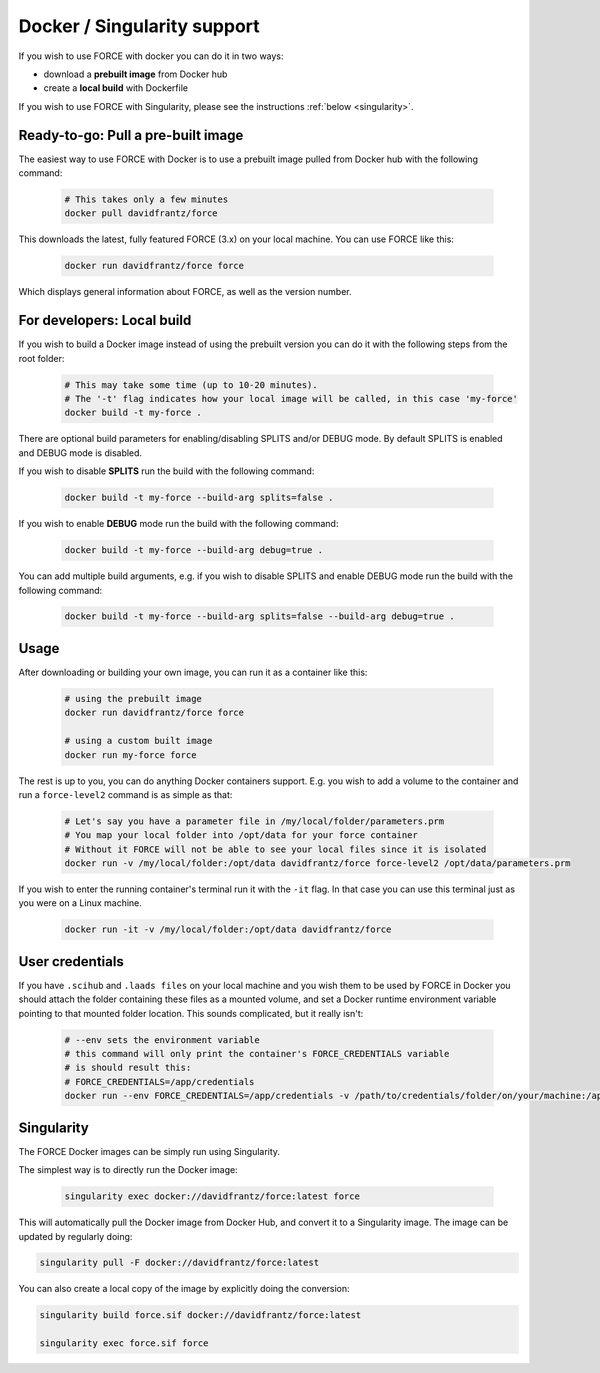 .. _docker:

Docker / Singularity support
============================

If you wish to use FORCE with docker you can do it in two ways: 

* download a **prebuilt image** from Docker hub
* create a **local build** with Dockerfile

If you wish to use FORCE with Singularity, please see the instructions :ref:`below <singularity>`. 


Ready-to-go: Pull a pre-built image
-----------------------------------

The easiest way to use FORCE with Docker is to use a prebuilt image pulled from Docker hub with the following command:

  .. code-block:: bash

    # This takes only a few minutes
    docker pull davidfrantz/force

This downloads the latest, fully featured FORCE (3.x) on your local machine.
You can use FORCE like this:

  .. code-block:: bash

    docker run davidfrantz/force force

Which displays general information about FORCE, as well as the version number.


For developers: Local build
---------------------------

If you wish to build a Docker image instead of using the prebuilt version you can do it with the following steps from the root folder:

  .. code-block:: bash

    # This may take some time (up to 10-20 minutes).
    # The '-t' flag indicates how your local image will be called, in this case 'my-force'
    docker build -t my-force .

There are optional build parameters for enabling/disabling SPLITS and/or DEBUG mode. By default SPLITS is enabled and DEBUG mode is disabled.

If you wish to disable **SPLITS** run the build with the following command:

  .. code-block:: bash

    docker build -t my-force --build-arg splits=false .

If you wish to enable **DEBUG** mode run the build with the following command:

  .. code-block:: bash

    docker build -t my-force --build-arg debug=true .

You can add multiple build arguments, e.g. if you wish to disable SPLITS and enable DEBUG mode run the build with the following command:

  .. code-block:: bash

    docker build -t my-force --build-arg splits=false --build-arg debug=true .


Usage
-----

After downloading or building your own image, you can run it as a container like this:

  .. code-block:: bash

    # using the prebuilt image
    docker run davidfrantz/force force

    # using a custom built image
    docker run my-force force

The rest is up to you, you can do anything Docker containers support. E.g. you wish to add a volume to the container and run a ``force-level2`` command is as simple as that:

  .. code-block:: bash

    # Let's say you have a parameter file in /my/local/folder/parameters.prm
    # You map your local folder into /opt/data for your force container
    # Without it FORCE will not be able to see your local files since it is isolated
    docker run -v /my/local/folder:/opt/data davidfrantz/force force-level2 /opt/data/parameters.prm

If you wish to enter the running container's terminal run it with the ``-it`` flag. In that case you can use this terminal just as you were on a Linux machine.

  .. code-block:: bash

    docker run -it -v /my/local/folder:/opt/data davidfrantz/force
  

User credentials
----------------

If you have ``.scihub`` and ``.laads files`` on your local machine and you wish them to be used by FORCE in Docker you should attach the folder containing these files as a mounted volume, and set a Docker runtime environment variable pointing to that mounted folder location. 
This sounds complicated, but it really isn't:

  .. code-block:: bash

    # --env sets the environment variable
    # this command will only print the container's FORCE_CREDENTIALS variable
    # is should result this:
    # FORCE_CREDENTIALS=/app/credentials
    docker run --env FORCE_CREDENTIALS=/app/credentials -v /path/to/credentials/folder/on/your/machine:/app/credentials davidfrantz/force env | grep FORCE_CREDENTIALS


.. _singularity:

Singularity
-----------

The FORCE Docker images can be simply run using Singularity.

The simplest way is to directly run the Docker image:

 .. code-block:: bash

    singularity exec docker://davidfrantz/force:latest force

This will automatically pull the Docker image from Docker Hub, and convert it to a Singularity image.
The image can be updated by regularly doing:

.. code-block:: bash

    singularity pull -F docker://davidfrantz/force:latest

You can also create a local copy of the image by explicitly doing the conversion:

.. code-block:: bash

    singularity build force.sif docker://davidfrantz/force:latest

    singularity exec force.sif force
